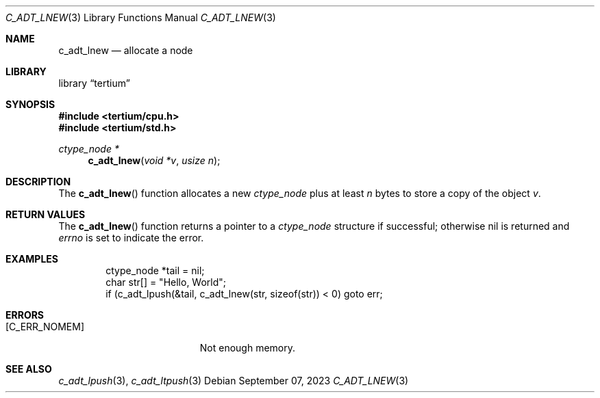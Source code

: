 .Dd $Mdocdate: September 07 2023 $
.Dt C_ADT_LNEW 3
.Os
.Sh NAME
.Nm c_adt_lnew
.Nd allocate a node
.Sh LIBRARY
.Lb tertium
.Sh SYNOPSIS
.In tertium/cpu.h
.In tertium/std.h
.Ft ctype_node *
.Fn c_adt_lnew "void *v" "usize n"
.Sh DESCRIPTION
The
.Fn c_adt_lnew
function allocates a new
.Vt ctype_node
plus at least
.Fa n
bytes to store a copy of the object
.Fa v .
.Sh RETURN VALUES
The
.Fn c_adt_lnew
function returns a pointer to a
.Vt ctype_node
structure if successful;
otherwise nil is returned and
.Va errno
is set to indicate the error.
.Sh EXAMPLES
.Bd -literal -offset indent
ctype_node *tail = nil;
char str[] = "Hello, World";
if (c_adt_lpush(&tail, c_adt_lnew(str, sizeof(str)) < 0) goto err;
.Ed
.Sh ERRORS
.Bl -tag -width Er
.It Bq Er C_ERR_NOMEM
Not enough memory.
.El
.Sh SEE ALSO
.Xr c_adt_lpush 3 ,
.Xr c_adt_ltpush 3
